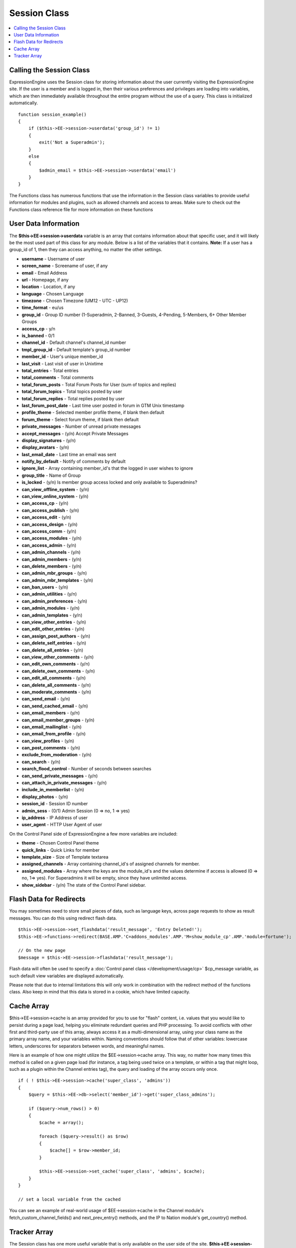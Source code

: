 Session Class
=============

.. contents::
	:local:

Calling the Session Class
-------------------------

ExpressionEngine uses the Session class for storing information about
the user currently visiting the ExpressionEngine site. If the user is a
member and is logged in, then their various preferences and privileges
are loading into variables, which are then immediately available
throughout the entire program without the use of a query. This class is
initialized automatically.
::

    function session_example()
    {
        if ($this->EE->session->userdata('group_id') != 1)
        {
            exit('Not a Superadmin');
        }
        else
        {
            $admin_email = $this->EE->session->userdata('email')
        }
    }

The Functions class has numerous functions that use the information in
the Session class variables to provide useful information for modules
and plugins, such as allowed channels and access to areas. Make sure to
check out the Functions class reference file for more information on
these functions

User Data Information
---------------------

The **$this->EE->session->userdata** variable is an array that contains
information about that specific user, and it will likely be the most
used part of this class for any module. Below is a list of the variables
that it contains. **Note:** If a user has a group\_id of 1, then they
can access anything, no matter the other settings.

-  **username** - Username of user
-  **screen\_name** - Screename of user, if any
-  **email** - Email Address
-  **url** - Homepage, if any
-  **location** - Location, if any
-  **language** - Chosen Language
-  **timezone** - Chosen Timezone (UM12 - UTC - UP12)
-  **time\_format** - eu/us
-  **group\_id** - Group ID number (1-Superadmin, 2-Banned, 3-Guests,
   4-Pending, 5-Members, 6+ Other Member Groups
-  **access\_cp** - y/n
-  **is\_banned** - 0/1
-  **channel\_id** - Default channel's channel\_id number
-  **tmpl\_group\_id** - Default template's group\_id number
-  **member\_id** - User's unique member\_id
-  **last\_visit** - Last visit of user in Unixtime
-  **total\_entries** - Total entries
-  **total\_comments** - Total comments
-  **total\_forum\_posts** - Total Forum Posts for User (sum of topics
   and replies)
-  **total\_forum\_topics** - Total topics posted by user
-  **total\_forum\_replies** - Total replies posted by user
-  **last\_forum\_post\_date** - Last time user posted in forum in GTM
   Unix timestamp
-  **profile\_theme** - Selected member profile theme, if blank then
   default
-  **forum\_theme** - Select forum theme, if blank then default
-  **private\_messages** - Number of unread private messages
-  **accept\_messages** - (y/n) Accept Private Messages
-  **display\_signatures** - (y/n)
-  **display\_avatars** - (y/n)
-  **last\_email\_date** - Last time an email was sent
-  **notify\_by\_default** - Notify of comments by default
-  **ignore\_list** - Array containing member\_id's that the logged in
   user wishes to ignore
-  **group\_title** - Name of Group
-  **is\_locked** - (y/n) Is member group access locked and only
   available to Superadmins?
-  **can\_view\_offline\_system** - (y/n)
-  **can\_view\_online\_system** - (y/n)
-  **can\_access\_cp** - (y/n)
-  **can\_access\_publish** - (y/n)
-  **can\_access\_edit** - (y/n)
-  **can\_access\_design** - (y/n)
-  **can\_access\_comm** - (y/n)
-  **can\_access\_modules** - (y/n)
-  **can\_access\_admin** - (y/n)
-  **can\_admin\_channels** - (y/n)
-  **can\_admin\_members** - (y/n)
-  **can\_delete\_members** - (y/n)
-  **can\_admin\_mbr\_groups** - (y/n)
-  **can\_admin\_mbr\_templates** - (y/n)
-  **can\_ban\_users** - (y/n)
-  **can\_admin\_utilities** - (y/n)
-  **can\_admin\_preferences** - (y/n)
-  **can\_admin\_modules** - (y/n)
-  **can\_admin\_templates** - (y/n)
-  **can\_view\_other\_entries** - (y/n)
-  **can\_edit\_other\_entries** - (y/n)
-  **can\_assign\_post\_authors** - (y/n)
-  **can\_delete\_self\_entries** - (y/n)
-  **can\_delete\_all\_entries** - (y/n)
-  **can\_view\_other\_comments** - (y/n)
-  **can\_edit\_own\_comments** - (y/n)
-  **can\_delete\_own\_comments** - (y/n)
-  **can\_edit\_all\_comments** - (y/n)
-  **can\_delete\_all\_comments** - (y/n)
-  **can\_moderate\_comments** - (y/n)
-  **can\_send\_email** - (y/n)
-  **can\_send\_cached\_email** - (y/n)
-  **can\_email\_members** - (y/n)
-  **can\_email\_member\_groups** - (y/n)
-  **can\_email\_mailinglist** - (y/n)
-  **can\_email\_from\_profile** - (y/n)
-  **can\_view\_profiles** - (y/n)
-  **can\_post\_comments** - (y/n)
-  **exclude\_from\_moderation** - (y/n)
-  **can\_search** - (y/n)
-  **search\_flood\_control** - Number of seconds between searches
-  **can\_send\_private\_messages** - (y/n)
-  **can\_attach\_in\_private\_messages** - (y/n)
-  **include\_in\_memberlist** - (y/n)
-  **display\_photos** - (y/n)
-  **session\_id** - Session ID number
-  **admin\_sess** - (0/1) Admin Session (0 => no, 1 => yes)
-  **ip\_address** - IP Address of user
-  **user\_agent** - HTTP User Agent of user

On the Control Panel side of ExpressionEngine a few more variables are
included:

-  **theme** - Chosen Control Panel theme
-  **quick\_links** - Quick Links for member
-  **template\_size** - Size of Template textarea
-  **assigned\_channels** - Array containing channel\_id's of assigned
   channels for member.
-  **assigned\_modules** - Array where the keys are the module\_id's and
   the values determine if access is allowed (0 => no, 1=> yes). For
   Superadmins it will be empty, since they have unlimited access.
-  **show\_sidebar** - (y/n) The state of the Control Panel sidebar.

Flash Data for Redirects
------------------------

You may sometimes need to store small pieces of data, such as language
keys, across page requests to show as result messages. You can do this
using redirect flash data.

::

    $this->EE->session->set_flashdata('result_message', 'Entry Deleted!');
    $this->EE->functions->redirect(BASE.AMP.'C=addons_modules'.AMP.'M=show_module_cp'.AMP.'module=fortune');

    // On the new page
    $message = $this->EE->session->flashdata('result_message');

Flash data will often be used to specify a :doc:`Control panel class
</development/usage/cp>` $cp\_message variable, as such default view
variables are displayed automatically.

Please note that due to internal limitations this will only work in
combination with the redirect method of the functions class. Also keep
in mind that this data is stored in a cookie, which have limited
capacity.

Cache Array
-----------

$this->EE->session->cache is an array provided for you to use for
"flash" content, i.e. values that you would like to persist during a
page load, helping you eliminate redundant queries and PHP processing.
To avoid conflicts with other first and third-party use of this array,
always access it as a multi-dimensional array, using your class name as
the primary array name, and your variables within. Naming conventions
should follow that of other variables: lowercase letters, underscores
for separators between words, and meaningful names.

Here is an example of how one might utilize the $EE->session->cache
array. This way, no matter how many times this method is called on a
given page load (for instance, a tag being used twice on a template, or
within a tag that might loop, such as a plugin within the Channel
entries tag), the query and loading of the array occurs only once.

::

    if ( ! $this->EE->session->cache('super_class', 'admins'))
    {
        $query = $this->EE->db->select('member_id')->get('super_class_admins');

        if ($query->num_rows() > 0)
        {
            $cache = array();

            foreach ($query->result() as $row)
            {
                $cache[] = $row->member_id;
            }

            $this->EE->session->set_cache('super_class', 'admins', $cache);
        }
    }

    // set a local variable from the cached

You can see an example of real-world usage of $EE->session->cache in the
Channel module's fetch\_custom\_channel\_fields() and
next\_prev\_entry() methods, and the IP to Nation module's
get\_country() method.

Tracker Array
-------------

The Session class has one more useful variable that is only available on
the user side of the site. **$this->EE->session->tracker** is an array
that contains the last five ExpressionEngine pages viewed by this user
in the form of a ExpresionEngine query string (i.e. '/channel/comments/'
or 'index' for main site page). The array's keys ranges from 0-5.

::

    $current_page = $this->EE->session->tracker['0'];
    $last_page = $this->EE->session->tracker['1'];
    $two_pages_ago = $this->EE->session->tracker['2'];

If a page is constantly reloaded, ExpressionEngine will not allow the
array to fill up with just the page's query string but waits until the
user visits another page before updating the tracker array.
